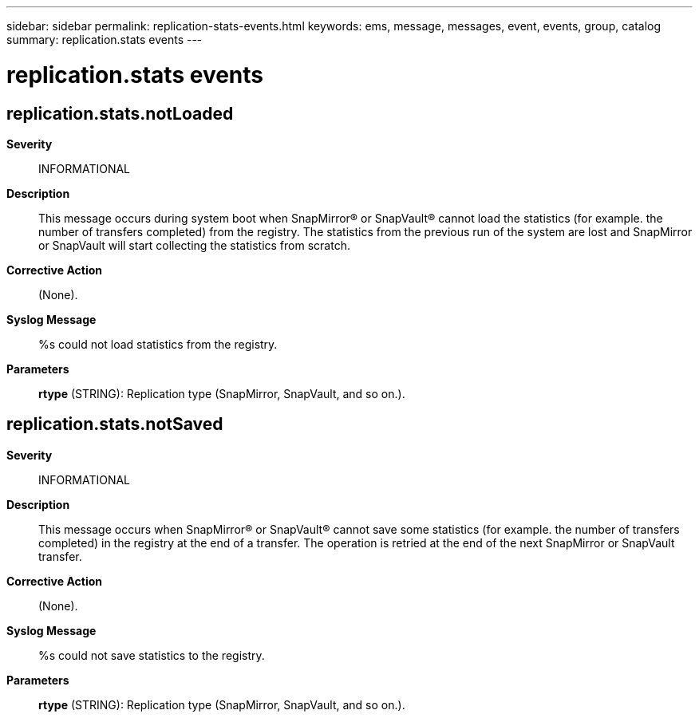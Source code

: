 ---
sidebar: sidebar
permalink: replication-stats-events.html
keywords: ems, message, messages, event, events, group, catalog
summary: replication.stats events
---

= replication.stats events
:toclevels: 1
:hardbreaks:
:nofooter:
:icons: font
:linkattrs:
:imagesdir: ./media/

== replication.stats.notLoaded
*Severity*::
INFORMATIONAL
*Description*::
This message occurs during system boot when SnapMirror(R) or SnapVault(R) cannot load the statistics (for example. the number of transfers completed) from the registry. The statistics from the previous run of the system are lost and SnapMirror or SnapVault will start collecting the statistics from scratch.
*Corrective Action*::
(None).
*Syslog Message*::
%s could not load statistics from the registry.
*Parameters*::
*rtype* (STRING): Replication type (SnapMirror, SnapVault, and so on.).

== replication.stats.notSaved
*Severity*::
INFORMATIONAL
*Description*::
This message occurs when SnapMirror(R) or SnapVault(R) cannot save some statistics (for example. the number of transfers completed) in the registry at the end of a transfer. The operation is retried at the end of the next SnapMirror or SnapVault transfer.
*Corrective Action*::
(None).
*Syslog Message*::
%s could not save statistics to the registry.
*Parameters*::
*rtype* (STRING): Replication type (SnapMirror, SnapVault, and so on.).
